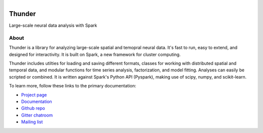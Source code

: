.. figure:: https://travis-ci.org/thunder-project/thunder.png
   :align: left
   :target: https://travis-ci.org/thunder-project/thunder

Thunder
=======

Large-scale neural data analysis with Spark

About
-----

Thunder is a library for analyzing large-scale spatial and temopral neural data. It's fast to run, easy to extend, and designed for interactivity. It is built on Spark, a new framework for cluster computing.

Thunder includes utilties for loading and saving different formats, classes for working with distributed spatial and temporal data, and modular functions for time series analysis, factorization, and model fitting. Analyses can easily be scripted or combined. It is written against Spark's Python API (Pyspark), making use of scipy, numpy, and scikit-learn.

To learn more, follow these links to the primary documentation:

- `Project page`_ 
- `Documentation`_ 
- `Github repo`_
- `Gitter chatroom`_
- `Mailing list`_

.. _Gitter chatroom: https://gitter.im/thunder-project/thunder
.. _Mailing list: https://groups.google.com/forum/?hl=en#!forum/thunder-user
.. _Github repo: http://github.com/thunder-project/thunder
.. _Project page: http://thunder-project.org
.. _Documentation: http://thunder-project.org/thunder/docs
